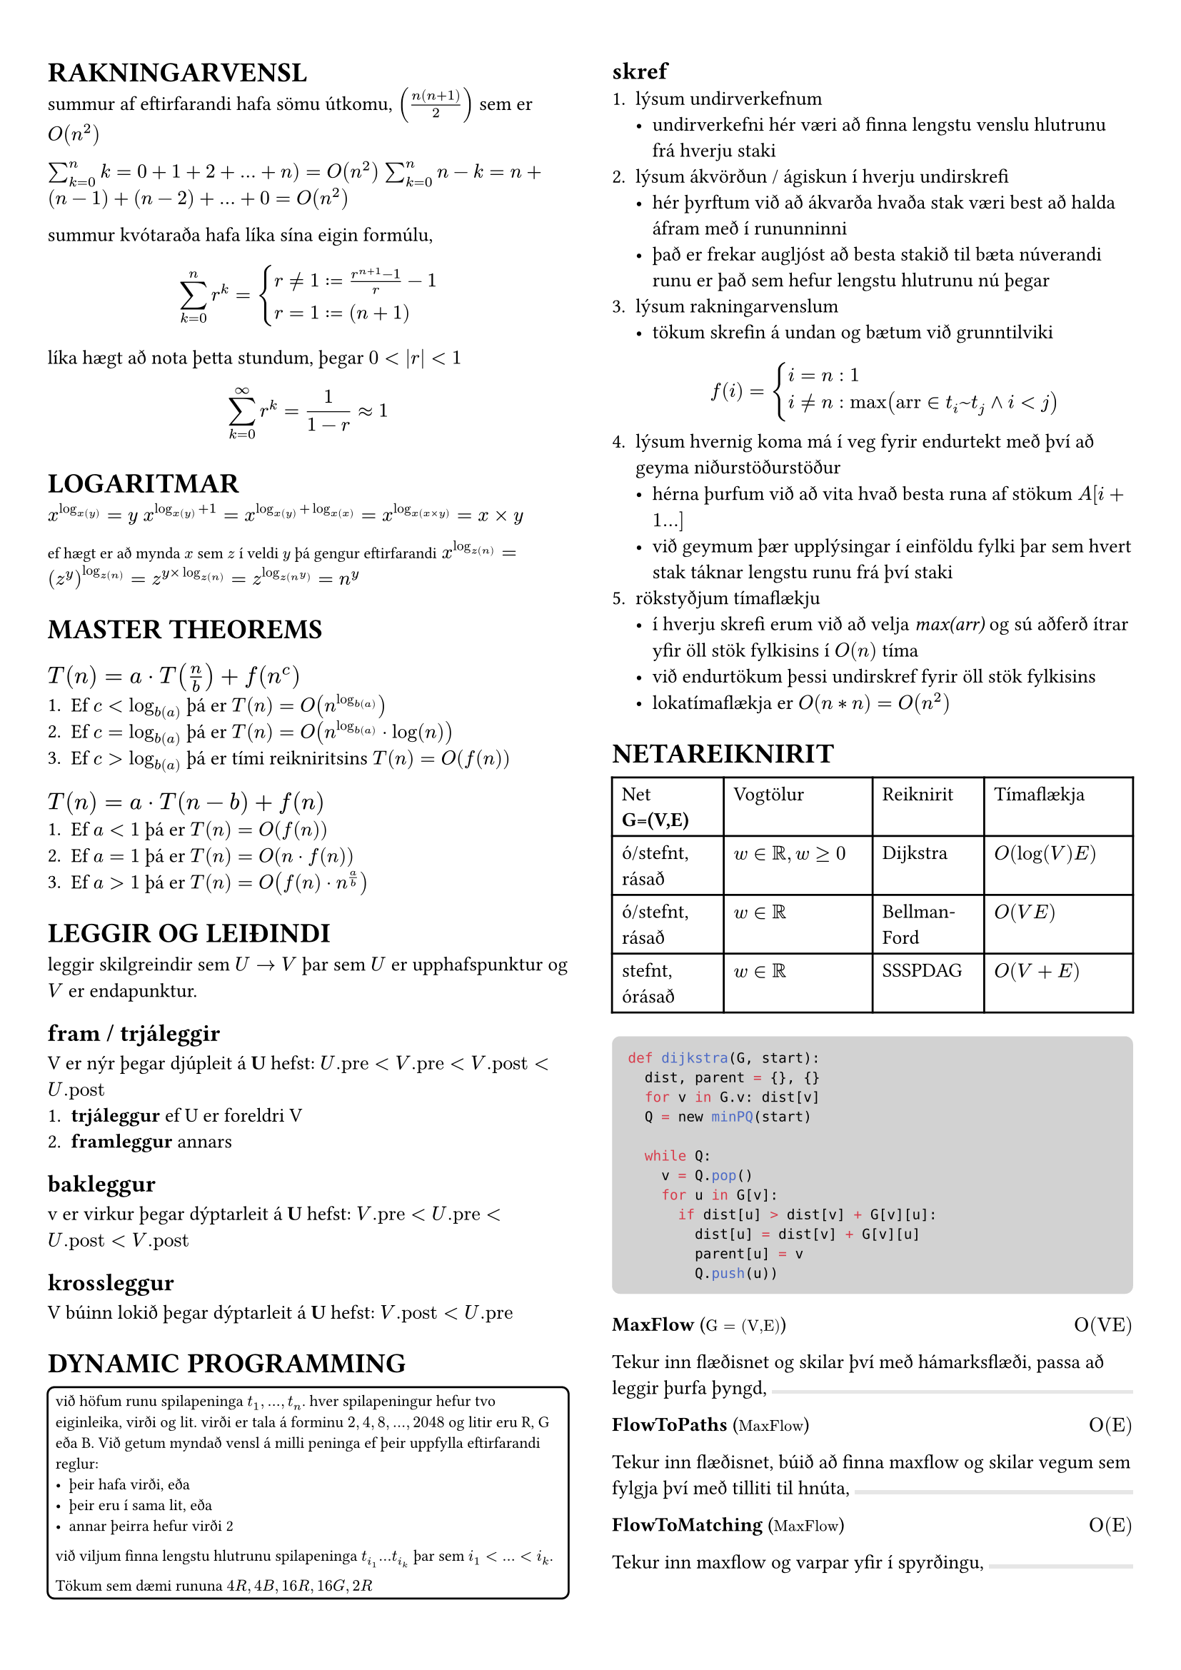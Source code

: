 #set page(margin: (x: 24pt, y: 32pt))
#set text(size: 10pt)

#let bbox(title, input, time, description) = {
  block(
    breakable: false,
    [#grid(
      columns: (1fr, 1fr),
      [*#title* (#text(size: 8pt, [$#input$]))],
      align(right, [$#time$])
    )
    #description,
    #box(width: 1fr, fill: luma(230), height: 2pt)
    ]
  )
}

#show raw.where(block: true): it => block(
  width: 100%,
  fill: luma(210),
  inset: 8pt, // 100% bad
  radius: 4pt,
  breakable: false,
  text(7pt, it)
)

#let example(body) = {
  block(
    width: 100%,
    inset: 4pt,
    stroke: 1pt,
    radius: 4pt,
    text(8pt, [#body])
  )
}


#show: rest => columns(2, rest)


= RAKNINGARVENSL

summur af eftirfarandi hafa sömu útkomu, $(n(n+1)/2)$ sem er $O(n^2)$

$sum_(k=0)^n k = 0 + 1 + 2 + ... + n ) = O(n^2)$
$sum_(k=0)^n n-k = n + (n-1) + (n-2) + ... + 0 = O(n^2)$

summur kvótaraða hafa líka sína eigin formúlu,
$ sum_(k=0)^n r^k = cases(r != 1 := (r^(n+1) - 1) / r-1, r = 1 := (n+1)) $

líka hægt að nota þetta stundum, þegar $0 <|r|<1$
$ sum_(k=0)^(infinity) r^k = 1/(1-r) approx 1 $

= LOGARITMAR
$x^(log_x(y)) = y$
$x^(log_x(y) + 1) = x^(log_x(y) + log_x(x)) = x^(log_x(x times y)) = x times y$

#text(size: 8pt, [ef hægt er að mynda $x$ sem $z$ í veldi $y$ þá gengur eftirfarandi])
$x^(log_z(n)) = (z^y)^(log_z(n)) = z^(y times log_z(n)) = z^(log_z(n^y)) = n^y$ \ 

= MASTER THEOREMS 
== *$T(n) = a dot.op T(n/b) + f(n^c)$*

+ Ef $c < log_b(a)$ þá er $T(n) = O(n^(log_b(a)))$
+ Ef $c = log_b(a)$ þá er $T(n) = O(n^(log_b(a)) dot.op log(n))$
+ Ef $c > log_b(a)$ þá er tími reikniritsins $T(n) = O(f(n))$

== *$T(n) = a dot.op T(n-b) + f(n)$*
+ Ef $a<1$ þá er $T(n) = O(f(n))$
+ Ef $a=1$ þá er $T(n) = O(n dot.op f(n))$
+ Ef $a>1$ þá er $T(n) = O(f(n) dot.op n^(a/b))$

= LEGGIR OG LEIÐINDI
leggir skilgreindir sem $U -> V$ þar sem $U$ er upphafspunktur og $V$ er endapunktur. 

== fram / trjáleggir
V er nýr þegar djúpleit á *U* hefst: $U."pre" < V."pre" < V."post" < U."post"$
+ *trjáleggur* ef U er foreldri V
+ *framleggur* annars

== bakleggur
v er virkur þegar dýptarleit á *U* hefst: $V."pre"< U."pre" < U."post" < V."post"$

== krossleggur
V búinn lokið þegar dýptarleit á *U* hefst: $V."post" < U."pre"$

= DYNAMIC PROGRAMMING
#example(
  [
    við höfum runu spilapeninga $t_1,...,t_n$. hver spilapeningur hefur tvo eiginleika, virði og lit. virði er tala á forminu $2,4,8,...,2048$ og litir eru R, G eða B. Við getum myndað vensl á milli peninga ef þeir uppfylla eftirfarandi reglur:
    - þeir hafa virði, eða
    - þeir eru í sama lit, eða 
    - annar þeirra hefur virði 2

    við viljum finna lengstu hlutrunu spilapeninga $t_(i_1) ... t_(i_k)$ þar sem $i_1 < ... < i_k$.

    Tökum sem dæmi rununa $4R, 4B, 16R, 16G, 2R$
  ]  
)

== skref
+ lýsum undirverkefnum
  - undirverkefni hér væri að finna lengstu venslu hlutrunu frá hverju staki
+ lýsum ákvörðun / ágiskun í hverju undirskrefi
  - hér þyrftum við að ákvarða hvaða stak væri best að halda áfram með í rununninni
  - það er frekar augljóst að besta stakið til bæta núverandi runu er það sem hefur lengstu hlutrunu nú þegar
+ lýsum rakningarvenslum
  - tökum skrefin á undan og bætum við grunntilviki
  $ f(i) = cases(i = n: 1, i != n: max("arr" in t_i~t_j and i < j)) $
+ lýsum hvernig koma má í veg fyrir endurtekt með því að geyma niðurstöðurstöður
  - hérna þurfum við að vita hvað besta runa af stökum $A[i+1...]$
  - við geymum þær upplýsingar í einföldu fylki þar sem hvert stak táknar lengstu runu frá því staki
+ rökstyðjum tímaflækju 
  - í hverju skrefi erum við að velja _max(arr)_ og sú aðferð ítrar yfir öll stök fylkisins í $O(n)$ tíma 
  - við endurtökum þessi undirskref fyrir öll stök fylkisins
  - lokatímaflækja er $O(n*n) = O(n^2)$



= NETAREIKNIRIT

#table(
  columns: (3fr, 4fr, 3fr, 4fr),

  [Net *G=(V,E)*], [Vogtölur], [Reiknirit], [Tímaflækja],
  [ó/stefnt, rásað], [$w in bb(R), w >= 0$], [Dijkstra], [$O(log(V)E)$],
  [ó/stefnt, rásað], [$w in bb(R)$], [Bellman-Ford], [$O(V E)$],
  [stefnt, órásað], [$w in bb(R)$], [SSSPDAG], [$O(V + E)$],
)

```python
def dijkstra(G, start):
  dist, parent = {}, {}
  for v in G.v: dist[v]
  Q = new minPQ(start)  

  while Q:
    v = Q.pop()
    for u in G[v]:
      if dist[u] > dist[v] + G[v][u]:
        dist[u] = dist[v] + G[v][u]
        parent[u] = v
        Q.push(u))
```

#bbox(
  "MaxFlow",
  "G = (V,E)",
  "O(VE)",
  "Tekur inn flæðisnet og skilar því með hámarksflæði, passa að leggir þurfa þyngd",
)
#bbox(
  "FlowToPaths",
  "MaxFlow",
  "O(E)",
  "Tekur inn flæðisnet, búið að finna maxflow og skilar vegum sem fylgja því með tilliti til hnúta",
)
#bbox(
  "FlowToMatching",
  "MaxFlow",
  "O(E)",
  "Tekur inn maxflow og varpar yfir í spyrðingu"
)
#bbox(
  "MaximumMatching",
  "G(V,E)",
  "",
  "Tekur inn net með hnúta af týpu inn-út, og skilar hámarksspyrðingu, líka hægt að fá með MaxFlow",
)
#bbox(
  "MatchingToCover",
  "Matching",
  "",
  "Tekur inn spyrðingu úr falli eins og MM og skilar þakningu yfir netið",
)

= LÍNULEG BESTUN
Formúla linu er $y=a dot.op x+b$ þar sem $a$ er hallatala línu og $b$ er skurðpunktur við $y$ ás. Til að finna skurðpunkt lína setja upp jöfnuhneppi og leysa fyrir x.

Fjöldi skurpðpunkta útfrá skorðum er $binom("n", 2) -> "nCr"$ þar sem n er fjöldi skorða, á meðan hornapunktar gjaldgenga svæðisins tákna bara innliggjandi horn, sést mjög auðveldlega á mynd.

= P/NP
verkefni sem #underline[hægt] er að leysa í margliðutíma eru í flokknum P, verkefni sem #underline[ekki hægt] er að leysa í margliðutíma eru í flokknum NP. 
- *Ákvörðunarverkefni:* verkefni sem hafa lausn já/nei
  - *P:* hægt að leysa í margliðutíma
  - *NP:* hægt að staðfesta já á margliðutíma
    - líka ef hægt er að leysa þekkt NP-verkefni með lausn á þessu verkefni
  - *co-NP:* hægt að staðfesta nei á margliðutíma
#example([Reynum að finna minnsta _sterka_ mengi hnúta í neti $G$. Setjum verkefnið fram sem ákvörðunarverkefni, þ.e. svörum fyrir gefna tölu $k$ hvort til sé sterkt mengi af stærð $k$ í netinu. Við getum ekki svarað því í margliðutíma en við getum, ef við fáum gefið mengi þá getum við svarað í margliðutíma hvort það sé af stærð $k$ eða ekki. Þetta er NP-verkefni #text(size: 6pt, [_(co-NP)_]).])

= SLEMBIREIKNIRIT
Líkur á atburði $A$ eru táknaðar með $Pr[A]$ og fengnar með $sum_(w in A) Pr[cal(w)]$ þ.e. fyrir tening með fjórar hliðar er mengi sléttra talna $Omega = {2,4}$ og líkurnar á að fá aðra þeirra eru $1/4 + 1/4 = 2/4$

Fyrir tvo fjögurra hliða teninga eru heildafjöldi útkoma hjá okkur $4^2$ þannig mengi þar sem báðir teningar hafi slétta tölu er $Omega = {(2,2), (4,2), (2,4), (4,4)}$ og líkurnar þá $4*1/16= 4/16 = 1/4$. 

Þetta virkar þar sem fyrir sérhverja tvo atburði $A$ og $B$ með $Pr[B] > 0$ skilgreinum við skilyrtar líkur á $A$ gefið $B$, þ.e.$A$ og $B$, sem $Pr[A | B] = (Pr[A and B]) / Pr[B]$

Líkur á að fá í mesta lagi einn $3$ þegar við köstum tveimur tengingum og vitum að fyrri teningurinn skilar alltaf $3$ eru $3/4$, sjáum að ef við notum formúluna fyrir ofan er $A$ að fá ekki þrist á öðrum teningnum, $B$ er að fyrri teningur skilar alltaf $3$. $Pr[A] = 3/4$ og $Pr[B] = 1/4$. Þessu er síðan hægt að plugga inn í formúluna uppi.

Væntigildi $max(X_1, X_2)$, þar sem $X_1$ og $X_2$ eru fjögurra hliða teningar, höfum við útkomumengi $Omega = {(1,1), (1,2), (1,3),...,(4,3), (4,4)}$ 

Væntigildið er þá summa líkna þess að fá gildi, margfaldað við gildi þ.e. $1*1/16+2*3/16+3*5/16+4*7/16$

Þetta er svo mikið rugl??

= TIPS N TRICKS
- Kvik bestunardæmi sem hægt er að leysa með þríhyrnings geymslu, _tvívítt fylki sem geymir "bestu" lausn fyrir þann reit_, eru yfirleitt $M dot.op N$
- Línuleg bestun er auðveld, bara plugga skorðum inn í simplex
- Hafa gaman :)
- Drekka jafnt magn vatns og áfengis á djamminu
- Alltaf hafa hreinar nærbuxur aðgengilegar
